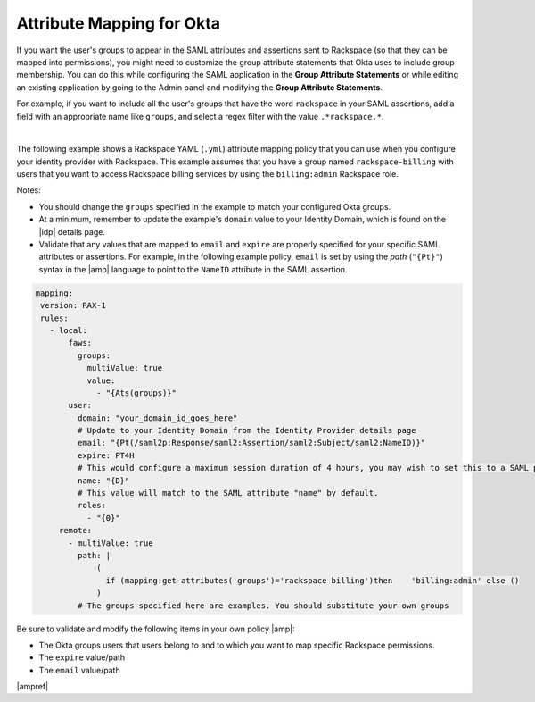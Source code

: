 .. _okta-attribmapping-ug:

Attribute Mapping for Okta
--------------------------

If you want the user's groups to appear in the SAML attributes and assertions
sent to Rackspace (so that they can be mapped into permissions), you might need
to customize the group attribute statements that Okta uses to include group
membership. You can do this while configuring the SAML application in the
**Group Attribute Statements** or while editing an existing application by
going to the Admin panel and modifying the **Group Attribute Statements**.

For example, if you want to include all the user's groups that have the
word ``rackspace`` in your SAML assertions, add a field with an appropriate
name like ``groups``, and select a regex filter with the value
``.*rackspace.*``.

.. image:: ../../_images/Config-okta/create_app_5.png

|

The following example shows a Rackspace YAML (``.yml``) attribute mapping
policy that you can use when you configure your identity provider with
Rackspace. This example assumes that you have a group named
``rackspace-billing`` with users that you want to access Rackspace billing
services by using the ``billing:admin`` Rackspace role.

Notes:

- You should change the ``groups`` specified in the example to match your
  configured Okta groups.
- At a minimum, remember to update the example's ``domain`` value to your
  Identity Domain, which is found on the |idp| details page.
- Validate that any values that are mapped to ``email`` and ``expire`` are
  properly specified for your specific SAML attributes or assertions. For
  example, in the following example policy, ``email`` is set by using the
  *path* (``"{Pt}"``) syntax in the |amp| language to point to the ``NameID``
  attribute in the SAML assertion.


.. code-block:: yaml

    mapping:
     version: RAX-1
     rules:
       - local:
           faws:
             groups:
               multiValue: true
               value:
                 - "{Ats(groups)}"
           user:
             domain: "your_domain_id_goes_here"
             # Update to your Identity Domain from the Identity Provider details page
             email: "{Pt(/saml2p:Response/saml2:Assertion/saml2:Subject/saml2:NameID)}"
             expire: PT4H
             # This would configure a maximum session duration of 4 hours, you may wish to set this to a SAML provided value
             name: "{D}"
             # This value will match to the SAML attribute "name" by default.
             roles:
               - "{0}"
         remote:
           - multiValue: true
             path: |
                 (
                   if (mapping:get-attributes('groups')='rackspace-billing')then    'billing:admin' else ()
                 )
             # The groups specified here are examples. You should substitute your own groups


Be sure to validate and modify the following items in your own policy |amp|:

- The Okta groups users that users belong to and to which you want to map
  specific Rackspace permissions.
- The ``expire`` value/path
- The ``email`` value/path

|ampref|
